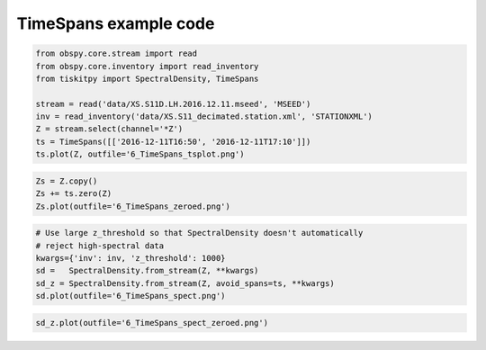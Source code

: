 .. _tiskitpy.TimeSpans_example:

==============================
TimeSpans example code
==============================

.. code-block:: python

    from obspy.core.stream import read
    from obspy.core.inventory import read_inventory
    from tiskitpy import SpectralDensity, TimeSpans

    stream = read('data/XS.S11D.LH.2016.12.11.mseed', 'MSEED')
    inv = read_inventory('data/XS.S11_decimated.station.xml', 'STATIONXML')
    Z = stream.select(channel='*Z')
    ts = TimeSpans([['2016-12-11T16:50', '2016-12-11T17:10']])
    ts.plot(Z, outfile='6_TimeSpans_tsplot.png')

.. image:: images/6_TimeSpans_tsplot.png
   :width: 564

.. code-block:: python

    Zs = Z.copy()
    Zs += ts.zero(Z)
    Zs.plot(outfile='6_TimeSpans_zeroed.png')

.. image:: images/6_TimeSpans_zeroed.png
   :width: 564

.. code-block:: python

    # Use large z_threshold so that SpectralDensity doesn't automatically
    # reject high-spectral data
    kwargs={'inv': inv, 'z_threshold': 1000}
    sd =   SpectralDensity.from_stream(Z, **kwargs)
    sd_z = SpectralDensity.from_stream(Z, avoid_spans=ts, **kwargs)
    sd.plot(outfile='6_TimeSpans_spect.png')

.. image:: images/6_TimeSpans_spect.png
   :width: 564

.. code-block:: python

    sd_z.plot(outfile='6_TimeSpans_spect_zeroed.png')

.. image:: images/6_TimeSpans_spect_zeroed.png
   :width: 564

